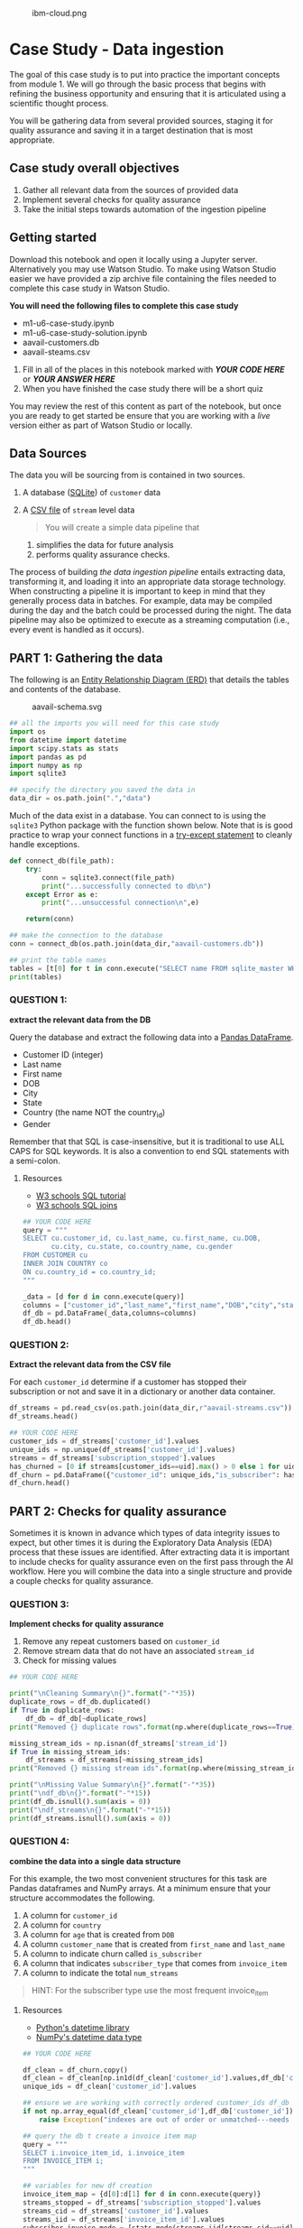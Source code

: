 #+CAPTION: ibm-cloud.png
[[attachment:ibm-cloud.png]]

* Case Study - Data ingestion
  :PROPERTIES:
  :CUSTOM_ID: case-study---data-ingestion
  :END:

The goal of this case study is to put into practice the important
concepts from module 1. We will go through the basic process that begins
with refining the business opportunity and ensuring that it is
articulated using a scientific thought process.

You will be gathering data from several provided sources, staging it for
quality assurance and saving it in a target destination that is most
appropriate.

** Case study overall objectives
   :PROPERTIES:
   :CUSTOM_ID: case-study-overall-objectives
   :END:

1. Gather all relevant data from the sources of provided data
2. Implement several checks for quality assurance
3. Take the initial steps towards automation of the ingestion pipeline

** Getting started
   :PROPERTIES:
   :CUSTOM_ID: getting-started
   :END:

Download this notebook and open it locally using a Jupyter server.
Alternatively you may use Watson Studio. To make using Watson Studio
easier we have provided a zip archive file containing the files needed
to complete this case study in Watson Studio.

*You will need the following files to complete this case study*

- m1-u6-case-study.ipynb
- m1-u6-case-study-solution.ipynb
- aavail-customers.db
- aavail-steams.csv

1. Fill in all of the places in this notebook marked with */YOUR CODE
   HERE/* or */YOUR ANSWER HERE/*
2. When you have finished the case study there will be a short quiz

You may review the rest of this content as part of the notebook, but
once you are ready to get started be ensure that you are working with a
/live/ version either as part of Watson Studio or locally.

** Data Sources
   :PROPERTIES:
   :CUSTOM_ID: data-sources
   :END:

The data you will be sourcing from is contained in two sources.

1. A database ([[https://www.sqlite.org/index.html][SQLite]]) of
   =customer= data

2. A [[https://en.wikipedia.org/wiki/Comma-separated_values][CSV file]]
   of =stream= level data

   #+BEGIN_QUOTE
     You will create a simple data pipeline that
   #+END_QUOTE

   1) simplifies the data for future analysis
   2) performs quality assurance checks.

The process of building /the data ingestion pipeline/ entails extracting
data, transforming it, and loading it into an appropriate data storage
technology. When constructing a pipeline it is important to keep in mind
that they generally process data in batches. For example, data may be
compiled during the day and the batch could be processed during the
night. The data pipeline may also be optimized to execute as a streaming
computation (i.e., every event is handled as it occurs).

** PART 1: Gathering the data
   :PROPERTIES:
   :CUSTOM_ID: part-1-gathering-the-data
   :END:

The following is an
[[https://en.wikipedia.org/wiki/Entity%E2%80%93relationship_model][Entity
Relationship Diagram (ERD)]] that details the tables and contents of the
database.

#+CAPTION: aavail-schema.svg
[[attachment:aavail-schema.svg]]

#+BEGIN_SRC python
  ## all the imports you will need for this case study
  import os
  from datetime import datetime
  import scipy.stats as stats
  import pandas as pd
  import numpy as np
  import sqlite3

  ## specify the directory you saved the data in
  data_dir = os.path.join(".","data")
#+END_SRC

Much of the data exist in a database. You can connect to is using the
=sqlite3= Python package with the function shown below. Note that is is
good practice to wrap your connect functions in a
[[https://docs.python.org/3/tutorial/errors.html][try-except statement]]
to cleanly handle exceptions.

#+BEGIN_SRC python
  def connect_db(file_path):
      try:
          conn = sqlite3.connect(file_path)
          print("...successfully connected to db\n")
      except Error as e:
          print("...unsuccessful connection\n",e)
      
      return(conn)
#+END_SRC

#+BEGIN_SRC python
  ## make the connection to the database
  conn = connect_db(os.path.join(data_dir,"aavail-customers.db"))

  ## print the table names
  tables = [t[0] for t in conn.execute("SELECT name FROM sqlite_master WHERE type='table';")]
  print(tables)
#+END_SRC

*** QUESTION 1:
    :PROPERTIES:
    :CUSTOM_ID: question-1
    :END:

*extract the relevant data from the DB*

Query the database and extract the following data into a
[[https://pandas.pydata.org/pandas-docs/stable/reference/api/pandas.DataFrame.html][Pandas
DataFrame]].

- Customer ID (integer)
- Last name
- First name
- DOB
- City
- State
- Country (the name NOT the country_id)
- Gender

Remember that that SQL is case-insensitive, but it is traditional to use
ALL CAPS for SQL keywords. It is also a convention to end SQL statements
with a semi-colon.

**** Resources
     :PROPERTIES:
     :CUSTOM_ID: resources
     :END:

- [[https://www.w3schools.com/sql][W3 schools SQL tutorial]]
- [[https://www.w3schools.com/sql/sql_join.asp][W3 schools SQL joins]]

#+BEGIN_SRC python
  ## YOUR CODE HERE
  query = """
  SELECT cu.customer_id, cu.last_name, cu.first_name, cu.DOB,
         cu.city, cu.state, co.country_name, cu.gender
  FROM CUSTOMER cu
  INNER JOIN COUNTRY co
  ON cu.country_id = co.country_id;
  """

  _data = [d for d in conn.execute(query)]
  columns = ["customer_id","last_name","first_name","DOB","city","state","country","gender"]
  df_db = pd.DataFrame(_data,columns=columns)
  df_db.head()
#+END_SRC

*** QUESTION 2:
    :PROPERTIES:
    :CUSTOM_ID: question-2
    :END:

*Extract the relevant data from the CSV file*

For each =customer_id= determine if a customer has stopped their
subscription or not and save it in a dictionary or another data
container.

#+BEGIN_SRC python
  df_streams = pd.read_csv(os.path.join(data_dir,r"aavail-streams.csv"))
  df_streams.head()
#+END_SRC

#+BEGIN_SRC python
  ## YOUR CODE HERE
  customer_ids = df_streams['customer_id'].values
  unique_ids = np.unique(df_streams['customer_id'].values)
  streams = df_streams['subscription_stopped'].values
  has_churned = [0 if streams[customer_ids==uid].max() > 0 else 1 for uid in unique_ids]
  df_churn = pd.DataFrame({"customer_id": unique_ids,"is_subscriber": has_churned})
  df_churn.head()
#+END_SRC

** PART 2: Checks for quality assurance
   :PROPERTIES:
   :CUSTOM_ID: part-2-checks-for-quality-assurance
   :END:

Sometimes it is known in advance which types of data integrity issues to
expect, but other times it is during the Exploratory Data Analysis (EDA)
process that these issues are identified. After extracting data it is
important to include checks for quality assurance even on the first pass
through the AI workflow. Here you will combine the data into a single
structure and provide a couple checks for quality assurance.

*** QUESTION 3:
    :PROPERTIES:
    :CUSTOM_ID: question-3
    :END:

*Implement checks for quality assurance*

1. Remove any repeat customers based on =customer_id=
2. Remove stream data that do not have an associated =stream_id=
3. Check for missing values

#+BEGIN_SRC python
  ## YOUR CODE HERE

  print("\nCleaning Summary\n{}".format("-"*35))
  duplicate_rows = df_db.duplicated()
  if True in duplicate_rows:
      df_db = df_db[~duplicate_rows]
  print("Removed {} duplicate rows".format(np.where(duplicate_rows==True)[0].size))

  missing_stream_ids = np.isnan(df_streams['stream_id'])    
  if True in missing_stream_ids:
      df_streams = df_streams[~missing_stream_ids]
  print("Removed {} missing stream ids".format(np.where(missing_stream_ids==True)[0].size))

  print("\nMissing Value Summary\n{}".format("-"*35))
  print("\ndf_db\n{}".format("-"*15))
  print(df_db.isnull().sum(axis = 0))
  print("\ndf_streams\n{}".format("-"*15))
  print(df_streams.isnull().sum(axis = 0))
#+END_SRC

*** QUESTION 4:
    :PROPERTIES:
    :CUSTOM_ID: question-4
    :END:

*combine the data into a single data structure*

For this example, the two most convenient structures for this task are
Pandas dataframes and NumPy arrays. At a minimum ensure that your
structure accommodates the following.

1. A column for =customer_id=
2. A column for =country=
3. A column for =age= that is created from =DOB=
4. A column =customer_name= that is created from =first_name= and
   =last_name=
5. A column to indicate churn called =is_subscriber=
6. A column that indicates =subscriber_type= that comes from
   =invoice_item=
7. A column to indicate the total =num_streams=

#+BEGIN_QUOTE
  HINT: For the subscriber type use the most frequent invoice_item
#+END_QUOTE

**** Resources
     :PROPERTIES:
     :CUSTOM_ID: resources-1
     :END:

- [[https://docs.python.org/3/library/datetime.html][Python's datetime
  library]]
- [[https://docs.scipy.org/doc/numpy/reference/arrays.datetime.html][NumPy's
  datetime data type]]

#+BEGIN_SRC python
  ## YOUR CODE HERE

  df_clean = df_churn.copy()
  df_clean = df_clean[np.in1d(df_clean['customer_id'].values,df_db['customer_id'].values)]
  unique_ids = df_clean['customer_id'].values

  ## ensure we are working with correctly ordered customer_ids df_db
  if not np.array_equal(df_clean['customer_id'],df_db['customer_id']): 
      raise Exception("indexes are out of order or unmatched---needs to fix")

  ## query the db t create a invoice item map
  query = """
  SELECT i.invoice_item_id, i.invoice_item
  FROM INVOICE_ITEM i;
  """

  ## variables for new df creation
  invoice_item_map = {d[0]:d[1] for d in conn.execute(query)}
  streams_stopped = df_streams['subscription_stopped'].values
  streams_cid = df_streams['customer_id'].values
  streams_iid = df_streams['invoice_item_id'].values
  subscriber_invoice_mode = [stats.mode(streams_iid[streams_cid==uid])[0][0] for uid in unique_ids]

  ## create the new df
  df_clean['country'] = df_db['country']
  df_clean['age'] = np.datetime64('today') - df_db['DOB'].astype('datetime64')
  df_clean['customer_name'] = df_db['first_name'] + " " + df_db['last_name']
  df_clean['subscriber_type'] = [invoice_item_map[int(sim)] for sim in subscriber_invoice_mode]
  df_clean['num_streams'] = [streams_stopped[streams_cid==uid].size for uid in unique_ids]

  ## convert age to days
  df_clean['age'] = [a.astype('timedelta64[Y]').astype(int) for a in df_clean['age'].values]

  df_clean.head()
#+END_SRC

** PART 3: Automating the process
   :PROPERTIES:
   :CUSTOM_ID: part-3-automating-the-process
   :END:

To ensure that you code can be used to automate this process. First you
will save you dataframe or numpy array as a CSV file.

*** QUESTION 5:
    :PROPERTIES:
    :CUSTOM_ID: question-5
    :END:

*Take the initial steps towards automation*

1. Save your cleaned, combined data as a CSV file.
2. From the code above create a function or class that performs all of
   the steps given a database file and a streams CSV file.
3. Run the function in batches and write a check to ensure you got the
   same result that you did in the code above.

There will be some logic involved to ensure that you do not write the
same data twice to the target CSV file.

Shown below is some code that will split your streams file into two
batches.

#+BEGIN_SRC python
  ## code to split the streams csv into batches
  df_all = pd.read_csv(os.path.join(data_dir,"aavail-streams.csv"))
  half = int(round(df_all.shape[0] * 0.5))
  df_part1 = df_all[:half]
  df_part2 = df_all[half:]
  df_part1.to_csv(os.path.join(data_dir,"aavail-streams-1.csv"),index=False)
  df_part2.to_csv(os.path.join(data_dir,"aavail-streams-2.csv"),index=False)
#+END_SRC

You will need to save your function as a file. The following cell
demonstrates how to do this from within a notebook.

#+BEGIN_SRC python
  %%writefile aavail-data-ingestor.py
  #!/usr/bin/env python

  import os
  import sys
  import getopt
  import scipy.stats as stats
  import pandas as pd
  import numpy as np
  import sqlite3

  DATA_DIR = os.path.join("..","data")

  def connect_db(file_path):
      """
      function to connection to aavail database
      """
      try:
          conn = sqlite3.connect(file_path)
          print("...successfully connected to db")
      except Error as e:
          print("...unsuccessful connection",e)
      
      return(conn)

  def ingest_db_data(conn):
      """
      load and clean the db data
      """
      
      query = """
              SELECT cu.customer_id, cu.last_name, cu.first_name, cu.DOB,
              cu.city, cu.state, co.country_name, cu.gender
              FROM CUSTOMER cu
              INNER JOIN COUNTRY co
              ON cu.country_id = co.country_id;
              """
      _data = [d for d in conn.execute(query)]
      columns = ["customer_id","last_name","first_name","DOB","city","state","country","gender"]
      df_db = pd.DataFrame(_data,columns=columns)
      duplicate_rows = df_db.duplicated()
      if True in duplicate_rows:
          df_db = df_db[~duplicate_rows]
          df_db.reset_index()
      print("... removed {} duplicate rows in db data".format(np.where(duplicate_rows==True)[0].size))
      return(df_db)

  def ingest_stream_data(file_path):
      """
      load and clean the stream data
      """
      
      df_streams = pd.read_csv(file_path)
      customer_ids = df_streams['customer_id'].values
      unique_ids = np.unique(df_streams['customer_id'].values)
      streams = df_streams['subscription_stopped'].values
      has_churned = [0 if streams[customer_ids==uid].max() > 0 else 1 for uid in unique_ids]
      df_churn = pd.DataFrame({"customer_id": unique_ids,"is_subscriber": has_churned})
      
      missing_stream_ids = np.isnan(df_streams['stream_id'])    
      if True in missing_stream_ids:
          df_streams = df_streams[~missing_stream_ids]
          df_streams.reset_index()
      print("... removed {} missing stream ids".format(np.where(missing_stream_ids==True)[0].size))
      
      return(df_streams,df_churn)

  def process_dataframes(df_db,df_streams,df_churn,conn):
      """
      add data to target csv
      """

      df_clean = df_churn.copy()
      df_db = df_db[np.in1d(df_db['customer_id'].values,df_clean['customer_id'].values)]
      df_db.reset_index()
      unique_ids = df_clean['customer_id'].values

      ## ensure we are working with correctly ordered customer_ids df_db
      if not np.array_equal(df_clean['customer_id'],df_db['customer_id']):
          raise Exception("indexes are out of order or unmatched---needs to fix")

      ## query the db t create a invoice item map
      query = """
      SELECT i.invoice_item_id, i.invoice_item
      FROM INVOICE_ITEM i;
      """

      ## variables for new df creation
      invoice_item_map = {d[0]:d[1] for d in conn.execute(query)}
      streams_stopped = df_streams['subscription_stopped'].values
      streams_cid = df_streams['customer_id'].values
      streams_iid = df_streams['invoice_item_id'].values
      subscriber_invoice_mode = [stats.mode(streams_iid[streams_cid==uid])[0][0] for uid in unique_ids]

      ## create the new df
      df_clean['country'] = df_db['country']
      df_clean['age'] = np.datetime64('today') - df_db['DOB'].astype('datetime64')
      df_clean['age'] = [a.astype('timedelta64[Y]').astype(int) for a in df_clean['age'].values]
      df_clean['customer_name'] = df_db['first_name'] + " " + df_db['last_name']
      df_clean['subscriber_type'] = [invoice_item_map[int(sim)] for sim in subscriber_invoice_mode]
      df_clean['num_streams'] = [streams_stopped[streams_cid==uid].size for uid in unique_ids]
      
      return(df_clean)
      
  def update_target(target_file,df_clean,overwrite=False):
      """
      update line by line in case data are large
      """

      if overwrite or not os.path.exists(target_file):
          df_clean.to_csv(target_file,index=False)   
      else:
          df_target = pd.read_csv(target_file)
          df_target.to_csv(target_file, mode='a',index=False)
           
  if __name__ == "__main__":
    
      ## collect args
      arg_string = "%s -d db_filepath -s streams_filepath"%sys.argv[0]
      try:
          optlist, args = getopt.getopt(sys.argv[1:],'d:s:')
      except getopt.GetoptError:
          print(getopt.GetoptError)
          raise Exception(arg_string)

      ## handle args
      streams_file = None
      db_file = None
      for o, a in optlist:
          if o == '-d':
              db_file = a
          if o == '-s':
              streams_file = a
      streams_file = os.path.join(DATA_DIR,streams_file)
      db_file = os.path.join(DATA_DIR,db_file)
      target_file = os.path.join(DATA_DIR,"aavail-target.csv")
      
      ## make the connection to the database
      conn = connect_db(db_file)

      ## ingest data base data
      df_db = ingest_db_data(conn)
      df_streams, df_churn = ingest_stream_data(streams_file)
      df_clean = process_dataframes(df_db, df_streams, df_churn, conn)
      
      ## write
      update_target(target_file,df_clean,overwrite=False)
      print("done")
#+END_SRC

You will also need to be able to pass the file names to your function
without hardcoding them into the script itself. This is an important
step towards automation. Here are the two libraries commonly used to
accomplish this in Python.

- [[https://docs.python.org/3/library/getopt.html][getopt]]
- [[https://docs.python.org/3/library/argparse.html][argparse]]

You may run the script you just created from the commandline directly or
from within this notebook using:

#+BEGIN_SRC python
  !python aavail-data-ingestor.py aavail-customers.db aavail-streams-1.csv
#+END_SRC

Run the script once for each batch that you created and then load both
the original and batch versions back into the notebook to check that
they are the same.

#+BEGIN_SRC python
  ## YOUR CODE HERE

  !rm ../data/aavail-target.csv
  !python aavail-data-ingestor.py -d aavail-customers.db -s aavail-streams.csv
  !wc -l ../data/aavail-target.csv
#+END_SRC

#+BEGIN_SRC python
  !rm ../data/aavail-target.csv
  !python aavail-data-ingestor.py -d aavail-customers.db -s aavail-streams-1.csv
  !wc -l ../data/aavail-target.csv
  !python aavail-data-ingestor.py -d aavail-customers.db -s aavail-streams-2.csv
  !wc -l ../data/aavail-target.csv
#+END_SRC

*** QUESTION 6:
    :PROPERTIES:
    :CUSTOM_ID: question-6
    :END:

*How can you improve the process?*

In paragraph form or using bullets write down some of the ways that you
could improve this pipeline.

YOUR ANSWER HERE

#+BEGIN_SRC python
#+END_SRC
